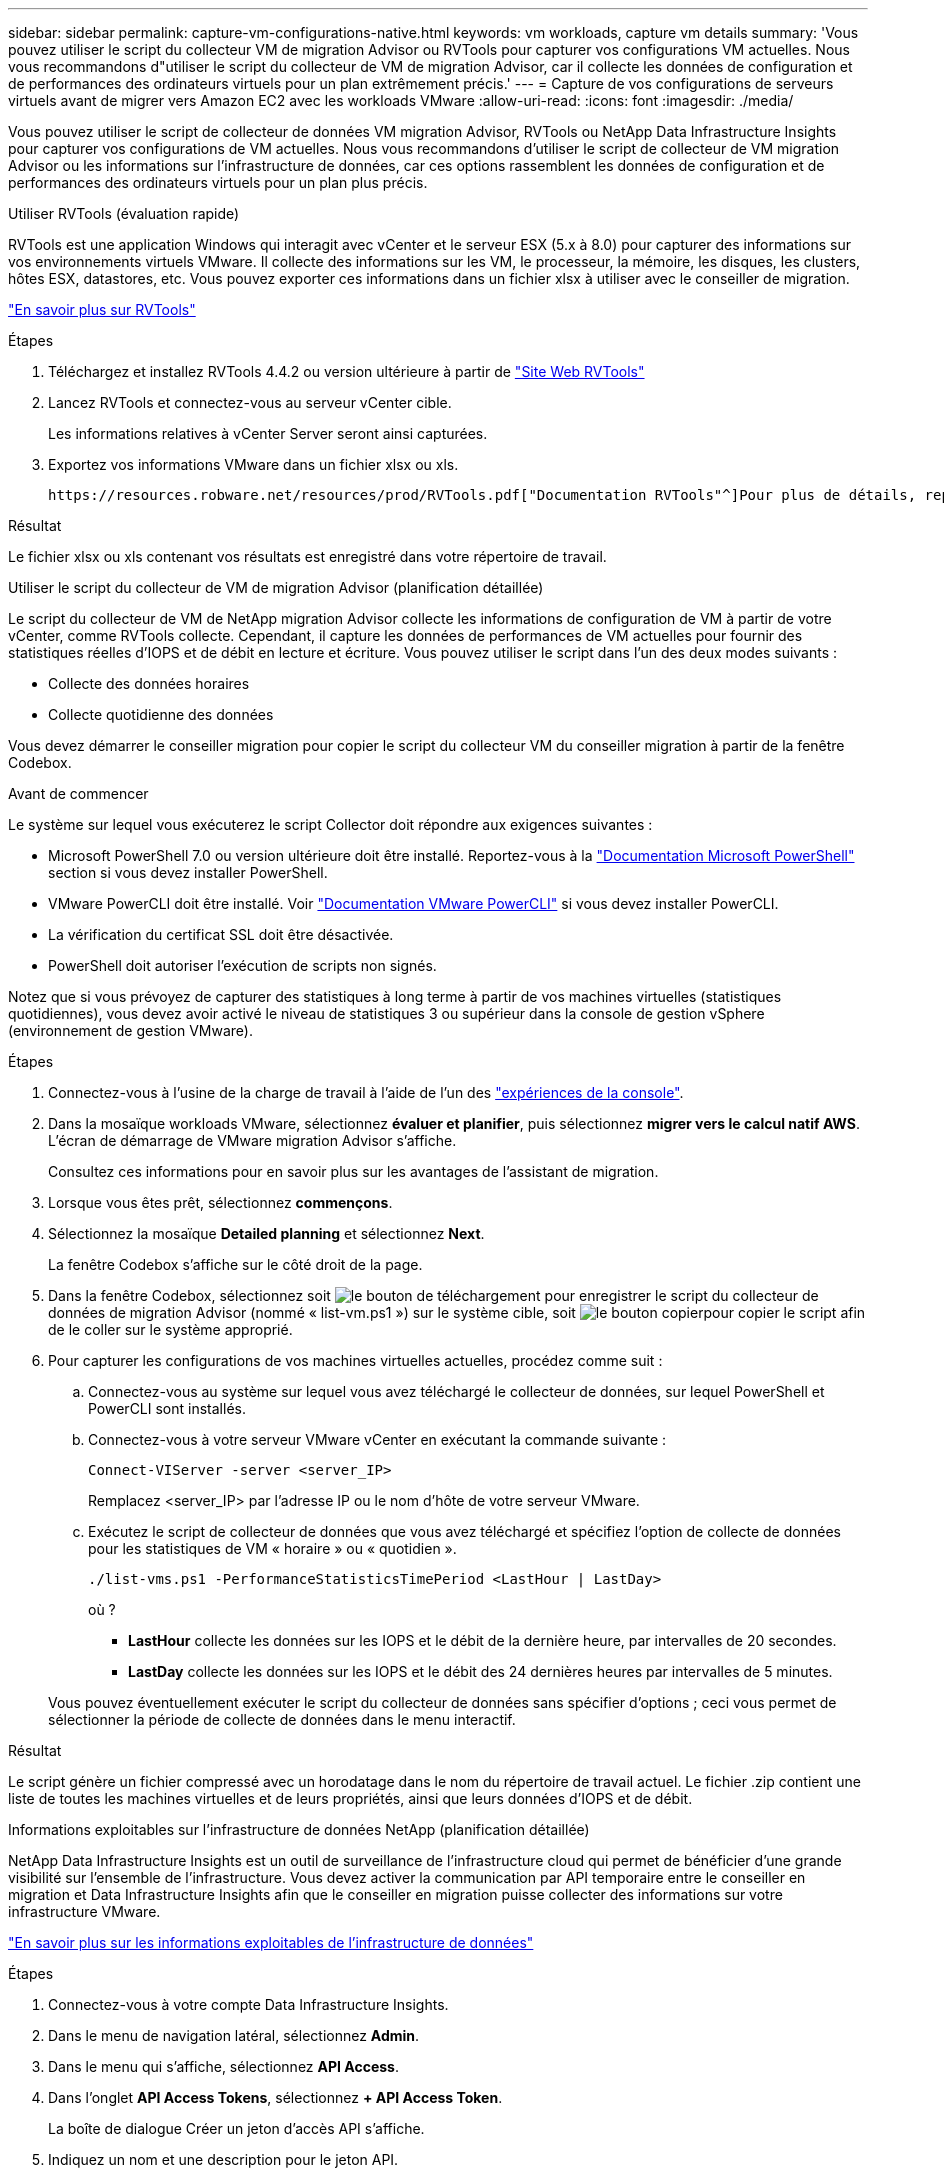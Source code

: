---
sidebar: sidebar 
permalink: capture-vm-configurations-native.html 
keywords: vm workloads, capture vm details 
summary: 'Vous pouvez utiliser le script du collecteur VM de migration Advisor ou RVTools pour capturer vos configurations VM actuelles. Nous vous recommandons d"utiliser le script du collecteur de VM de migration Advisor, car il collecte les données de configuration et de performances des ordinateurs virtuels pour un plan extrêmement précis.' 
---
= Capture de vos configurations de serveurs virtuels avant de migrer vers Amazon EC2 avec les workloads VMware
:allow-uri-read: 
:icons: font
:imagesdir: ./media/


[role="lead"]
Vous pouvez utiliser le script de collecteur de données VM migration Advisor, RVTools ou NetApp Data Infrastructure Insights pour capturer vos configurations de VM actuelles. Nous vous recommandons d'utiliser le script de collecteur de VM migration Advisor ou les informations sur l'infrastructure de données, car ces options rassemblent les données de configuration et de performances des ordinateurs virtuels pour un plan plus précis.

[role="tabbed-block"]
====
.Utiliser RVTools (évaluation rapide)
--
RVTools est une application Windows qui interagit avec vCenter et le serveur ESX (5.x à 8.0) pour capturer des informations sur vos environnements virtuels VMware. Il collecte des informations sur les VM, le processeur, la mémoire, les disques, les clusters, hôtes ESX, datastores, etc. Vous pouvez exporter ces informations dans un fichier xlsx à utiliser avec le conseiller de migration.

https://www.robware.net/home["En savoir plus sur RVTools"^]

.Étapes
. Téléchargez et installez RVTools 4.4.2 ou version ultérieure à partir de https://www.robware.net/download["Site Web RVTools"^]
. Lancez RVTools et connectez-vous au serveur vCenter cible.
+
Les informations relatives à vCenter Server seront ainsi capturées.

. Exportez vos informations VMware dans un fichier xlsx ou xls.
+
 https://resources.robware.net/resources/prod/RVTools.pdf["Documentation RVTools"^]Pour plus de détails, reportez-vous au chapitre « Paramètres de ligne de commande » dans le.



.Résultat
Le fichier xlsx ou xls contenant vos résultats est enregistré dans votre répertoire de travail.

--
.Utiliser le script du collecteur de VM de migration Advisor (planification détaillée)
--
Le script du collecteur de VM de NetApp migration Advisor collecte les informations de configuration de VM à partir de votre vCenter, comme RVTools collecte. Cependant, il capture les données de performances de VM actuelles pour fournir des statistiques réelles d'IOPS et de débit en lecture et écriture. Vous pouvez utiliser le script dans l'un des deux modes suivants :

* Collecte des données horaires
* Collecte quotidienne des données


Vous devez démarrer le conseiller migration pour copier le script du collecteur VM du conseiller migration à partir de la fenêtre Codebox.

.Avant de commencer
Le système sur lequel vous exécuterez le script Collector doit répondre aux exigences suivantes :

* Microsoft PowerShell 7.0 ou version ultérieure doit être installé. Reportez-vous à la https://learn.microsoft.com/en-us/powershell/scripting/install/installing-powershell?view=powershell-7.4["Documentation Microsoft PowerShell"^] section si vous devez installer PowerShell.
* VMware PowerCLI doit être installé. Voir https://docs.vmware.com/en/VMware-vSphere/7.0/com.vmware.esxi.install.doc/GUID-F02D0C2D-B226-4908-9E5C-2E783D41FE2D.html["Documentation VMware PowerCLI"^] si vous devez installer PowerCLI.
* La vérification du certificat SSL doit être désactivée.
* PowerShell doit autoriser l'exécution de scripts non signés.


Notez que si vous prévoyez de capturer des statistiques à long terme à partir de vos machines virtuelles (statistiques quotidiennes), vous devez avoir activé le niveau de statistiques 3 ou supérieur dans la console de gestion vSphere (environnement de gestion VMware).

.Étapes
. Connectez-vous à l'usine de la charge de travail à l'aide de l'un des https://docs.netapp.com/us-en/workload-setup-admin/console-experiences.html["expériences de la console"^].
. Dans la mosaïque workloads VMware, sélectionnez *évaluer et planifier*, puis sélectionnez *migrer vers le calcul natif AWS*. L'écran de démarrage de VMware migration Advisor s'affiche.
+
Consultez ces informations pour en savoir plus sur les avantages de l'assistant de migration.

. Lorsque vous êtes prêt, sélectionnez *commençons*.
. Sélectionnez la mosaïque *Detailed planning* et sélectionnez *Next*.
+
La fenêtre Codebox s'affiche sur le côté droit de la page.

. Dans la fenêtre Codebox, sélectionnez soit image:button-download-codebox.png["le bouton de téléchargement"] pour enregistrer le script du collecteur de données de migration Advisor (nommé « list-vm.ps1 ») sur le système cible, soit image:button-copy-codebox.png["le bouton copier"]pour copier le script afin de le coller sur le système approprié.
. Pour capturer les configurations de vos machines virtuelles actuelles, procédez comme suit :
+
.. Connectez-vous au système sur lequel vous avez téléchargé le collecteur de données, sur lequel PowerShell et PowerCLI sont installés.
.. Connectez-vous à votre serveur VMware vCenter en exécutant la commande suivante :
+
[source, console]
----
Connect-VIServer -server <server_IP>
----
+
Remplacez <server_IP> par l'adresse IP ou le nom d'hôte de votre serveur VMware.

.. Exécutez le script de collecteur de données que vous avez téléchargé et spécifiez l'option de collecte de données pour les statistiques de VM « horaire » ou « quotidien ».
+
[source, console]
----
./list-vms.ps1 -PerformanceStatisticsTimePeriod <LastHour | LastDay>
----
+
où ?

+
*** *LastHour* collecte les données sur les IOPS et le débit de la dernière heure, par intervalles de 20 secondes.
*** *LastDay* collecte les données sur les IOPS et le débit des 24 dernières heures par intervalles de 5 minutes.




+
Vous pouvez éventuellement exécuter le script du collecteur de données sans spécifier d'options ; ceci vous permet de sélectionner la période de collecte de données dans le menu interactif.



.Résultat
Le script génère un fichier compressé avec un horodatage dans le nom du répertoire de travail actuel. Le fichier .zip contient une liste de toutes les machines virtuelles et de leurs propriétés, ainsi que leurs données d'IOPS et de débit.

--
.Informations exploitables sur l'infrastructure de données NetApp (planification détaillée)
--
NetApp Data Infrastructure Insights est un outil de surveillance de l'infrastructure cloud qui permet de bénéficier d'une grande visibilité sur l'ensemble de l'infrastructure. Vous devez activer la communication par API temporaire entre le conseiller en migration et Data Infrastructure Insights afin que le conseiller en migration puisse collecter des informations sur votre infrastructure VMware.

https://docs.netapp.com/us-en/data-infrastructure-insights/["En savoir plus sur les informations exploitables de l'infrastructure de données"^]

.Étapes
. Connectez-vous à votre compte Data Infrastructure Insights.
. Dans le menu de navigation latéral, sélectionnez *Admin*.
. Dans le menu qui s'affiche, sélectionnez *API Access*.
. Dans l'onglet *API Access Tokens*, sélectionnez *+ API Access Token*.
+
La boîte de dialogue Créer un jeton d'accès API s'affiche.

. Indiquez un nom et une description pour le jeton API.
. Sous *quel type d'API ce token sera utilisé pour appeler*, sélectionnez l'une des options suivantes :
+
** Unité d'acquisition
** Ressources
** Collecte de données


. Sous *autorisations*, sélectionnez *lecture seule*.
. Sous *Token expire dans*, choisissez la durée de validité du jeton API.
. Décochez *rotation automatique des tokens pour Kubernetes*.
. Sélectionnez *Enregistrer*.
. Sélectionnez *Copy API Access Token*.
. Enregistrez ce jeton en préparation de l'utilisation avec le conseiller de migration d'usine de workloads.


--
====
.Et la suite ?
link:launch-onboarding-advisor-native.html["Créez un plan de déploiement Amazon EC2 à l'aide de l'outil de conseil de migration"].
